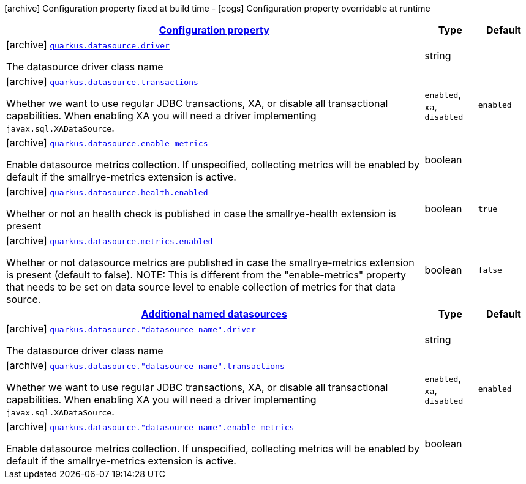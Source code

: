 [.configuration-legend]
icon:archive[title=Fixed at build time] Configuration property fixed at build time - icon:cogs[title=Overridable at runtime]️ Configuration property overridable at runtime 

[.configuration-reference, cols="80,.^10,.^10"]
|===

h|[[quarkus-datasource-agroal-build-time-config_configuration]]link:#quarkus-datasource-agroal-build-time-config_configuration[Configuration property]

h|Type
h|Default

a|icon:archive[title=Fixed at build time] [[quarkus-datasource-agroal-build-time-config_quarkus.datasource.driver]]`link:#quarkus-datasource-agroal-build-time-config_quarkus.datasource.driver[quarkus.datasource.driver]`

[.description]
--
The datasource driver class name
--|string 
|


a|icon:archive[title=Fixed at build time] [[quarkus-datasource-agroal-build-time-config_quarkus.datasource.transactions]]`link:#quarkus-datasource-agroal-build-time-config_quarkus.datasource.transactions[quarkus.datasource.transactions]`

[.description]
--
Whether we want to use regular JDBC transactions, XA, or disable all transactional capabilities. 
 When enabling XA you will need a driver implementing `javax.sql.XADataSource`.
--|`enabled`, `xa`, `disabled` 
|`enabled`


a|icon:archive[title=Fixed at build time] [[quarkus-datasource-agroal-build-time-config_quarkus.datasource.enable-metrics]]`link:#quarkus-datasource-agroal-build-time-config_quarkus.datasource.enable-metrics[quarkus.datasource.enable-metrics]`

[.description]
--
Enable datasource metrics collection. If unspecified, collecting metrics will be enabled by default if the smallrye-metrics extension is active.
--|boolean 
|


a|icon:archive[title=Fixed at build time] [[quarkus-datasource-agroal-build-time-config_quarkus.datasource.health.enabled]]`link:#quarkus-datasource-agroal-build-time-config_quarkus.datasource.health.enabled[quarkus.datasource.health.enabled]`

[.description]
--
Whether or not an health check is published in case the smallrye-health extension is present
--|boolean 
|`true`


a|icon:archive[title=Fixed at build time] [[quarkus-datasource-agroal-build-time-config_quarkus.datasource.metrics.enabled]]`link:#quarkus-datasource-agroal-build-time-config_quarkus.datasource.metrics.enabled[quarkus.datasource.metrics.enabled]`

[.description]
--
Whether or not datasource metrics are published in case the smallrye-metrics extension is present (default to false). NOTE: This is different from the "enable-metrics" property that needs to be set on data source level to enable collection of metrics for that data source.
--|boolean 
|`false`


h|[[quarkus-datasource-agroal-build-time-config_quarkus.datasource.named-data-sources]]link:#quarkus-datasource-agroal-build-time-config_quarkus.datasource.named-data-sources[Additional named datasources]

h|Type
h|Default

a|icon:archive[title=Fixed at build time] [[quarkus-datasource-agroal-build-time-config_quarkus.datasource.-datasource-name-.driver]]`link:#quarkus-datasource-agroal-build-time-config_quarkus.datasource.-datasource-name-.driver[quarkus.datasource."datasource-name".driver]`

[.description]
--
The datasource driver class name
--|string 
|


a|icon:archive[title=Fixed at build time] [[quarkus-datasource-agroal-build-time-config_quarkus.datasource.-datasource-name-.transactions]]`link:#quarkus-datasource-agroal-build-time-config_quarkus.datasource.-datasource-name-.transactions[quarkus.datasource."datasource-name".transactions]`

[.description]
--
Whether we want to use regular JDBC transactions, XA, or disable all transactional capabilities. 
 When enabling XA you will need a driver implementing `javax.sql.XADataSource`.
--|`enabled`, `xa`, `disabled` 
|`enabled`


a|icon:archive[title=Fixed at build time] [[quarkus-datasource-agroal-build-time-config_quarkus.datasource.-datasource-name-.enable-metrics]]`link:#quarkus-datasource-agroal-build-time-config_quarkus.datasource.-datasource-name-.enable-metrics[quarkus.datasource."datasource-name".enable-metrics]`

[.description]
--
Enable datasource metrics collection. If unspecified, collecting metrics will be enabled by default if the smallrye-metrics extension is active.
--|boolean 
|

|===